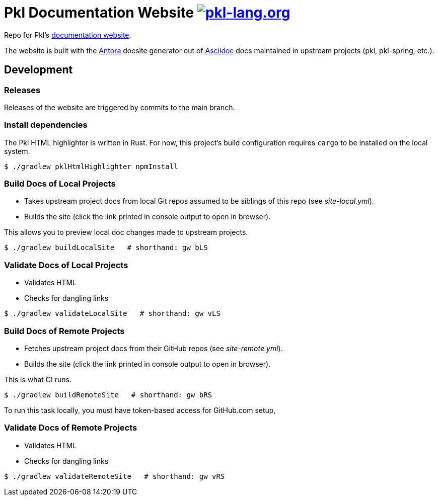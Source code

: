 = Pkl Documentation Website image:https://circleci.com/gh/apple/pkl-lang.org.svg?style=svg["pkl-lang.org", link="https://circleci.com/gh/apple/pkl-lang.org"]

Repo for Pkl's https://pkl-lang.org[documentation website].

The website is built with the https://antora.org[Antora] docsite generator out of https://asciidoctor.org[Asciidoc] docs maintained in upstream projects (pkl, pkl-spring, etc.).

== Development

=== Releases

Releases of the website are triggered by commits to the main branch.

=== Install dependencies

The Pkl HTML highlighter is written in Rust.
For now, this project's build configuration requires `cargo` to be installed on the local system.

[source,shell]
----
$ ./gradlew pklHtmlHighlighter npmInstall
----

=== Build Docs of Local Projects

* Takes upstream project docs from local Git repos assumed to be siblings of this repo (see _site-local.yml_).
* Builds the site (click the link printed in console output to open in browser).

This allows you to preview local doc changes made to upstream projects.

[source,shell]
----
$ ./gradlew buildLocalSite   # shorthand: gw bLS
----

=== Validate Docs of Local Projects

* Validates HTML
* Checks for dangling links

[source,shell]
----
$ ./gradlew validateLocalSite   # shorthand: gw vLS
----

=== Build Docs of Remote Projects

* Fetches upstream project docs from their GitHub repos (see _site-remote.yml_).
* Builds the site (click the link printed in console output to open in browser).

This is what CI runs.

[source,shell]
----
$ ./gradlew buildRemoteSite   # shorthand: gw bRS
----

To run this task locally, you must have token-based access for GitHub.com setup,

=== Validate Docs of Remote Projects

* Validates HTML
* Checks for dangling links

[source,shell]
----
$ ./gradlew validateRemoteSite   # shorthand: gw vRS
----
